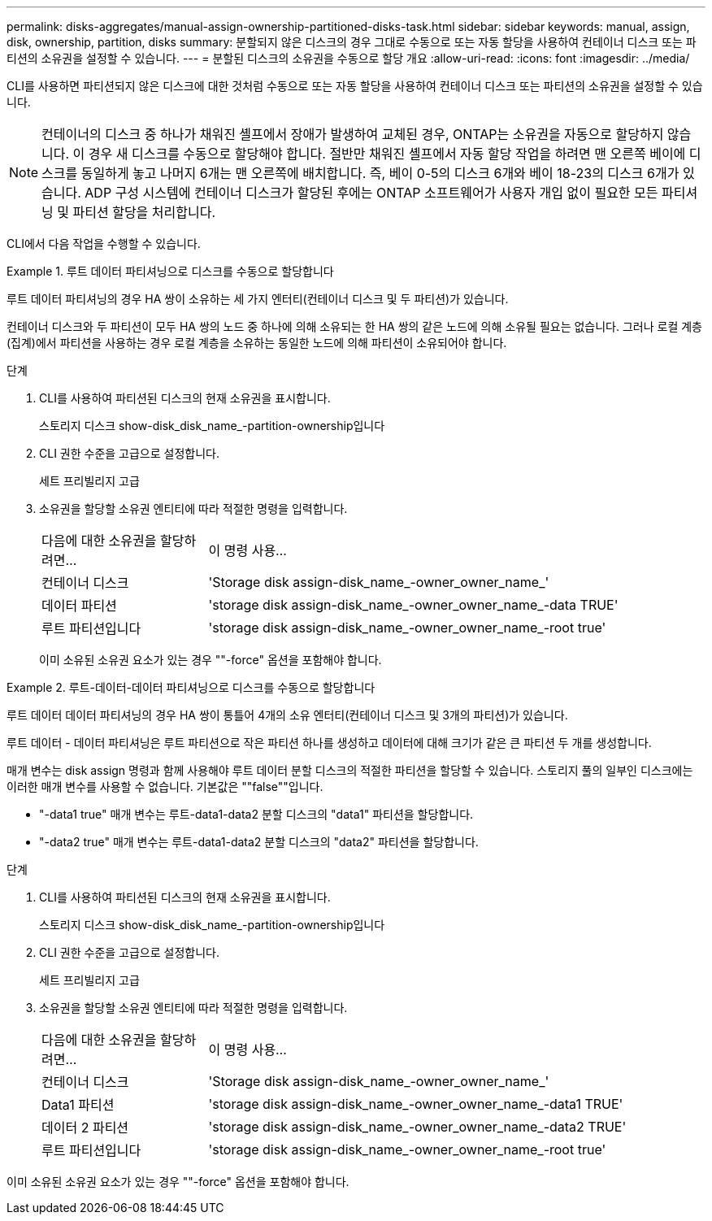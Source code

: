 ---
permalink: disks-aggregates/manual-assign-ownership-partitioned-disks-task.html 
sidebar: sidebar 
keywords: manual, assign, disk, ownership, partition, disks 
summary: 분할되지 않은 디스크의 경우 그대로 수동으로 또는 자동 할당을 사용하여 컨테이너 디스크 또는 파티션의 소유권을 설정할 수 있습니다. 
---
= 분할된 디스크의 소유권을 수동으로 할당 개요
:allow-uri-read: 
:icons: font
:imagesdir: ../media/


[role="lead"]
CLI를 사용하면 파티션되지 않은 디스크에 대한 것처럼 수동으로 또는 자동 할당을 사용하여 컨테이너 디스크 또는 파티션의 소유권을 설정할 수 있습니다.

[NOTE]
====
컨테이너의 디스크 중 하나가 채워진 셸프에서 장애가 발생하여 교체된 경우, ONTAP는 소유권을 자동으로 할당하지 않습니다. 이 경우 새 디스크를 수동으로 할당해야 합니다. 절반만 채워진 셸프에서 자동 할당 작업을 하려면 맨 오른쪽 베이에 디스크를 동일하게 놓고 나머지 6개는 맨 오른쪽에 배치합니다. 즉, 베이 0-5의 디스크 6개와 베이 18-23의 디스크 6개가 있습니다. ADP 구성 시스템에 컨테이너 디스크가 할당된 후에는 ONTAP 소프트웨어가 사용자 개입 없이 필요한 모든 파티셔닝 및 파티션 할당을 처리합니다.

====
CLI에서 다음 작업을 수행할 수 있습니다.

.루트 데이터 파티셔닝으로 디스크를 수동으로 할당합니다
====
루트 데이터 파티셔닝의 경우 HA 쌍이 소유하는 세 가지 엔터티(컨테이너 디스크 및 두 파티션)가 있습니다.

컨테이너 디스크와 두 파티션이 모두 HA 쌍의 노드 중 하나에 의해 소유되는 한 HA 쌍의 같은 노드에 의해 소유될 필요는 없습니다. 그러나 로컬 계층(집계)에서 파티션을 사용하는 경우 로컬 계층을 소유하는 동일한 노드에 의해 파티션이 소유되어야 합니다.

.단계
. CLI를 사용하여 파티션된 디스크의 현재 소유권을 표시합니다.
+
스토리지 디스크 show-disk_disk_name_-partition-ownership입니다

. CLI 권한 수준을 고급으로 설정합니다.
+
세트 프리빌리지 고급

. 소유권을 할당할 소유권 엔티티에 따라 적절한 명령을 입력합니다.
+
[cols="25,75"]
|===


| 다음에 대한 소유권을 할당하려면... | 이 명령 사용... 


 a| 
컨테이너 디스크
 a| 
'Storage disk assign-disk_name_-owner_owner_name_'



 a| 
데이터 파티션
 a| 
'storage disk assign-disk_name_-owner_owner_name_-data TRUE'



 a| 
루트 파티션입니다
 a| 
'storage disk assign-disk_name_-owner_owner_name_-root true'

|===
+
이미 소유된 소유권 요소가 있는 경우 ""-force" 옵션을 포함해야 합니다.



====
.루트-데이터-데이터 파티셔닝으로 디스크를 수동으로 할당합니다
====
루트 데이터 데이터 파티셔닝의 경우 HA 쌍이 통틀어 4개의 소유 엔터티(컨테이너 디스크 및 3개의 파티션)가 있습니다.

루트 데이터 - 데이터 파티셔닝은 루트 파티션으로 작은 파티션 하나를 생성하고 데이터에 대해 크기가 같은 큰 파티션 두 개를 생성합니다.

매개 변수는 disk assign 명령과 함께 사용해야 루트 데이터 분할 디스크의 적절한 파티션을 할당할 수 있습니다. 스토리지 풀의 일부인 디스크에는 이러한 매개 변수를 사용할 수 없습니다. 기본값은 ""false""입니다.

* "-data1 true" 매개 변수는 루트-data1-data2 분할 디스크의 "data1" 파티션을 할당합니다.
* "-data2 true" 매개 변수는 루트-data1-data2 분할 디스크의 "data2" 파티션을 할당합니다.


.단계
. CLI를 사용하여 파티션된 디스크의 현재 소유권을 표시합니다.
+
스토리지 디스크 show-disk_disk_name_-partition-ownership입니다

. CLI 권한 수준을 고급으로 설정합니다.
+
세트 프리빌리지 고급

. 소유권을 할당할 소유권 엔티티에 따라 적절한 명령을 입력합니다.
+
[cols="25,75"]
|===


| 다음에 대한 소유권을 할당하려면... | 이 명령 사용... 


 a| 
컨테이너 디스크
 a| 
'Storage disk assign-disk_name_-owner_owner_name_'



 a| 
Data1 파티션
 a| 
'storage disk assign-disk_name_-owner_owner_name_-data1 TRUE'



 a| 
데이터 2 파티션
 a| 
'storage disk assign-disk_name_-owner_owner_name_-data2 TRUE'



 a| 
루트 파티션입니다
 a| 
'storage disk assign-disk_name_-owner_owner_name_-root true'

|===


이미 소유된 소유권 요소가 있는 경우 ""-force" 옵션을 포함해야 합니다.

====
